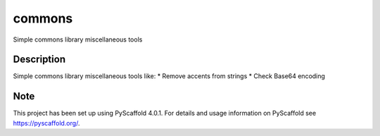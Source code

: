 =======
commons
=======

Simple commons library miscellaneous tools

Description
===========

Simple commons library miscellaneous tools like:
* Remove accents from strings
* Check Base64 encoding


.. _pyscaffold-notes:

Note
====

This project has been set up using PyScaffold 4.0.1. For details and usage
information on PyScaffold see https://pyscaffold.org/.
